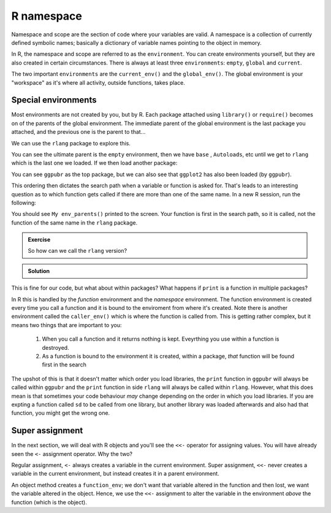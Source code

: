 R namespace
----------------------------
.. index:: 
   pair: R; namespace

Namespace and scope are the section of code where your variables are valid. A namespace
is a collection of currently defined symbolic names; basically a dictionary of variable
names pointing to the object in memory.

In R, the namespace and scope are referred to as the ``environment``. You can create environments
yourself, but they are also created in certain circumstances. There is always at least
three ``environments``: ``empty``, ``global`` and ``current``. 

The two important ``environments`` are the ``current_env()`` and the ``global_env()``. The
global environment is your "workspace" as it's where all activity, outside functions, takes
place. 

Special environments
~~~~~~~~~~~~~~~~~~~~
.. index:: 
   single: R; environments

Most environments are not created by you, but by R. Each package attached
using ``library()`` or ``require()`` becomes on of the parents of the global environment. 
The immediate parent of the global environment is the last package you attached, and
the previous one is the parent to that...

We can use the ``rlang`` package to explore this.

.. code-block:: R
   :caption: |R|

   library(rlang)

   env_parents(global_env())
     [[1]] $ <env: package:rlang>
     [[2]] $ <env: package:stats>
     [[3]] $ <env: package:graphics>
     [[4]] $ <env: package:grDevices>
     [[5]] $ <env: package:utils>
     [[6]] $ <env: package:datasets>
     [[7]] $ <env: package:methods>
     [[8]] $ <env: Autoloads>
     [[9]] $ <env: package:base>
    [[10]] $ <env: empty>
   

You can see the ultimate parent is the ``empty`` environment, then we have ``base``
, ``Autoloads``, etc until we get to ``rlang`` which is the last one we loaded. If we
then load another package:

.. code-block:: R
    :caption: |R|

    library(ggpubr)

    env_parents(global_env())
    Loading required package: ggplot2
     [[1]] $ <env: package:ggpubr>
     [[2]] $ <env: package:ggplot2>
     [[3]] $ <env: package:rlang>
     [[4]] $ <env: package:stats>
     [[5]] $ <env: package:graphics>
     [[6]] $ <env: package:grDevices>
     [[7]] $ <env: package:utils>
     [[8]] $ <env: package:datasets>
     [[9]] $ <env: package:methods>
    [[10]] $ <env: Autoloads>
    [[11]] $ <env: package:base>
    [[12]] $ <env: empty>

You can see ``ggpubr`` as the top package, but we can also see that ``ggplot2`` has also been loaded (by ``ggpubr``).

This ordering then dictates the search path when a variable or function is asked for. That's leads to an interesting question
as to which function gets called if there are more than one of the same name. In a new R session, run the following:

.. code-block:: R
   :caption: |R|

    library(rlang)

    env_parents = function(temp) {
        print("My env_parents()")
    }

    env_parents(global_env())
    
You should see ``My env_parents()`` printed to the screen. Your function is first in the search path, so it is
called, not the function of the same name in the ``rlang`` package.

.. admonition:: Exercise

   So how can we call the ``rlang`` version?

.. admonition:: Solution
   :class: toggle

   .. code-block:: R
     :caption: |R|

     rlang::env_parents(global_env())
     
     [[1]] $ <env: package:rlang>
     [[2]] $ <env: package:stats>
     [[3]] $ <env: package:graphics>
     [[4]] $ <env: package:grDevices>
     [[5]] $ <env: package:utils>
     [[6]] $ <env: package:datasets>
     [[7]] $ <env: package:methods>
     [[8]] $ <env: Autoloads>
     [[9]] $ <env: package:base>
     [[10]] $ <env: empty>

    
This is fine for our code, but what about within packages? What happens if ``print`` is a function in multiple
packages?

In R this is handled by the *function* environment and the *namespace* environment. The function environment is created
every time you call a function and it is bound to the enviroment from where it's created. Note there is another
environment called the ``caller_env()`` which is where the function is called from. This is getting rather complex, but 
it means two things that are important to you:

 1. When you call a function and it returns nothing is kept. Eveyrthing you use within a function is destroyed.
 2. As a function is bound to the environment it is created, within a package, *that* function will be found first
    in the search

The upshot of this is that it doesn't matter which order you load libraries, the ``print`` function in ``ggpubr`` will always
be called within ``ggpubr`` and the ``print`` function in side ``rlang`` will always be called within ``rlang``. However, what this
does mean is that sometimes your code behaviour *may* change depending on the order in which you load libraries. If you are expting 
a function called ``sd`` to be called from one library, but another library was loaded afterwards and also had that function, you might
get the wrong one. 

Super assignment
~~~~~~~~~~~~~~~~~
.. index:: 
   single: R; super assignment

In the next section, we will deal with R objects and you'll see the ``<<-`` operator for 
assigning values. You will have already seen the ``<-`` assignment operator. Why
the two?

Regular assignment, ``<-`` always creates a variable in the current environment. Super
assignment, ``<<-`` never creates a variable in the current environment, but instead creates it
in a parent environment. 

An object method creates a ``function_env``; we don't want that variable altered in the function and then
lost, we want the variable altered in the object. Hence, we use the ``<<-`` assignment to alter
the variable in the environment *above* the function (which is the object). 

